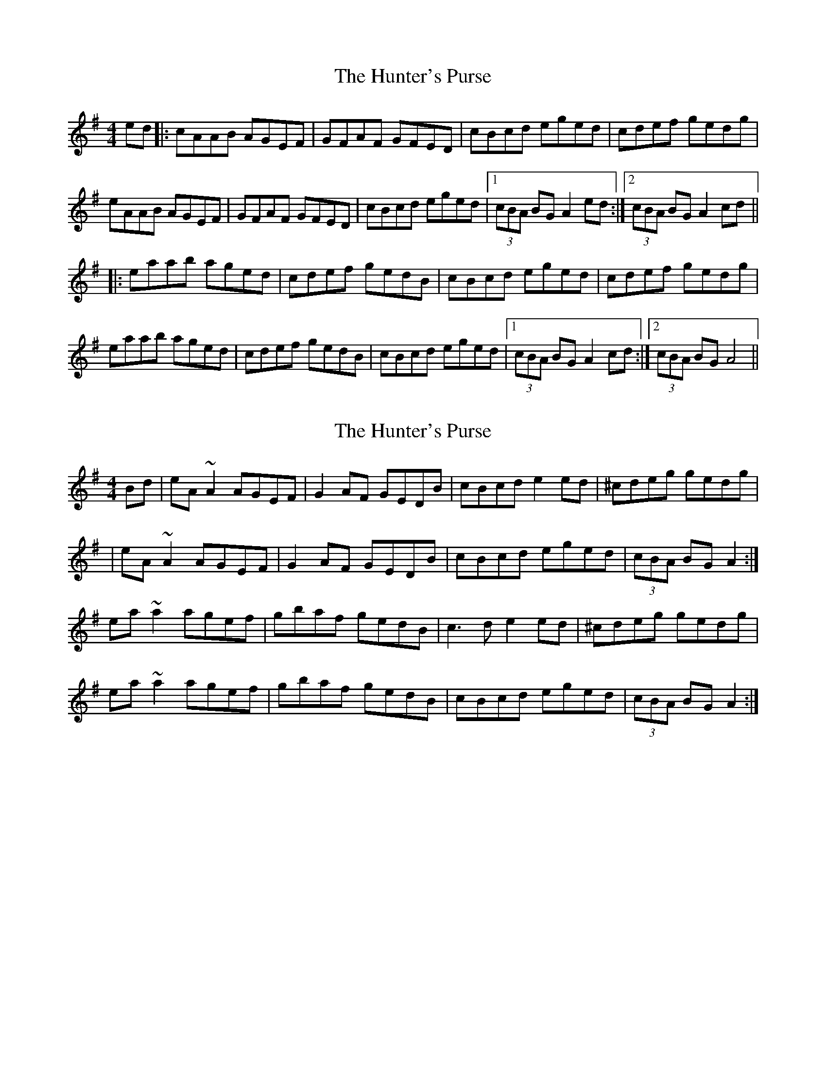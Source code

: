 X: 1
T: Hunter's Purse, The
Z: Will Harmon
S: https://thesession.org/tunes/283#setting283
R: reel
M: 4/4
L: 1/8
K: Ador
ed|:cAAB AGEF|GFAF GFED|cBcd eged|cdef gedg|
eAAB AGEF|GFAF GFED|cBcd eged|1 (3cBA BG A2 ed:|2 (3cBA BG A2 cd||
|:eaab aged|cdef gedB|cBcd eged|cdef gedg|
eaab aged|cdef gedB|cBcd eged|1 (3cBA BG A2 cd:|2 (3cBA BG A4||
X: 2
T: Hunter's Purse, The
Z: gian marco
S: https://thesession.org/tunes/283#setting13034
R: reel
M: 4/4
L: 1/8
K: Ador
Bd|eA~A2 AGEF|G2AF GEDB|cBcd e2ed|^cdeg gedg||eA~A2 AGEF|G2AF GEDB|cBcd eged|(3cBA BG A2:|ea~a2 agef|gbaf gedB|c3d e2ed|^cdeg gedg|ea~a2 agef|gbaf gedB|cBcd eged|(3cBA BG A2:|
X: 3
T: Hunter's Purse, The
Z: JACKB
S: https://thesession.org/tunes/283#setting25489
R: reel
M: 4/4
L: 1/8
K: Ador
|:eA A2 AGEF|G2 AF GE D2|c3d e3d|(3Bcd ef gedg|
eA A2 AGEF|G2 AF GE D2|cBcd e3d|cABG A3g:|
|:ea a2 agef|g2 af ge d2|c3d e3d|(3Bcd ef gedg|
ea a2 agef|g2 af gedB|cBcd e3d|cABG A3g:|
X: 4
T: Hunter's Purse, The
Z: JACKB
S: https://thesession.org/tunes/283#setting25492
R: reel
M: 4/4
L: 1/8
K: Edor
|:BE E2 EDBA|D2 ED FA A2|G3A B3A|(3FGA Bc dBAd|
BE E2 EDBA|D2 ED FA A2|GFGA B3A|GEFD E3d:|
|:Be e2 edBc|d2 ec dB A2|G3A B3A|(3FGA Bc dBAd|
Be e2 edBc|d2 ec dBAF|GFGA B3A|GEFD E3d:|
